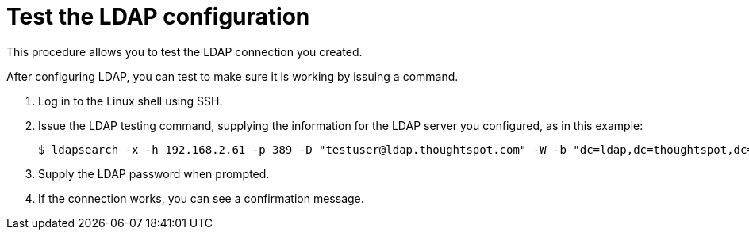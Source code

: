 = Test the LDAP configuration
:last_updated: tbd

This procedure allows you to test the LDAP connection you created.

After configuring LDAP, you can test to make sure it is working by issuing a command.

. Log in to the Linux shell using SSH.
. Issue the LDAP testing command, supplying the information for the LDAP server you configured, as in this example:
+
[source,console]
----
$ ldapsearch -x -h 192.168.2.61 -p 389 -D "testuser@ldap.thoughtspot.com" -W -b "dc=ldap,dc=thoughtspot,dc=com" cn
----

. Supply the LDAP password when prompted.
. If the connection works, you can see a confirmation message.

